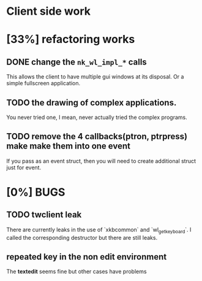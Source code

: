 * Client side work
* [33%] refactoring works
** DONE change the ~nk_wl_impl_*~ calls
   This allows the client to have multiple gui windows at its disposal. Or a
   simple fullscreen application.
** TODO the drawing of complex applications.
   You never tried one, I mean, never actually tried the complex programs.
** TODO remove the 4 callbacks(ptron, ptrpress) make make them into one event
   If you pass as an event struct, then you will need to create additional
   struct just for event.
* [0%] BUGS
** TODO twclient leak
   There are currently leaks in the use of `xkbcommon` and `wl_get_keyboard`. I
   called the corresponding destructor but there are still leaks.
** repeated key in the non edit environment
   The **textedit** seems fine but other cases have problems
